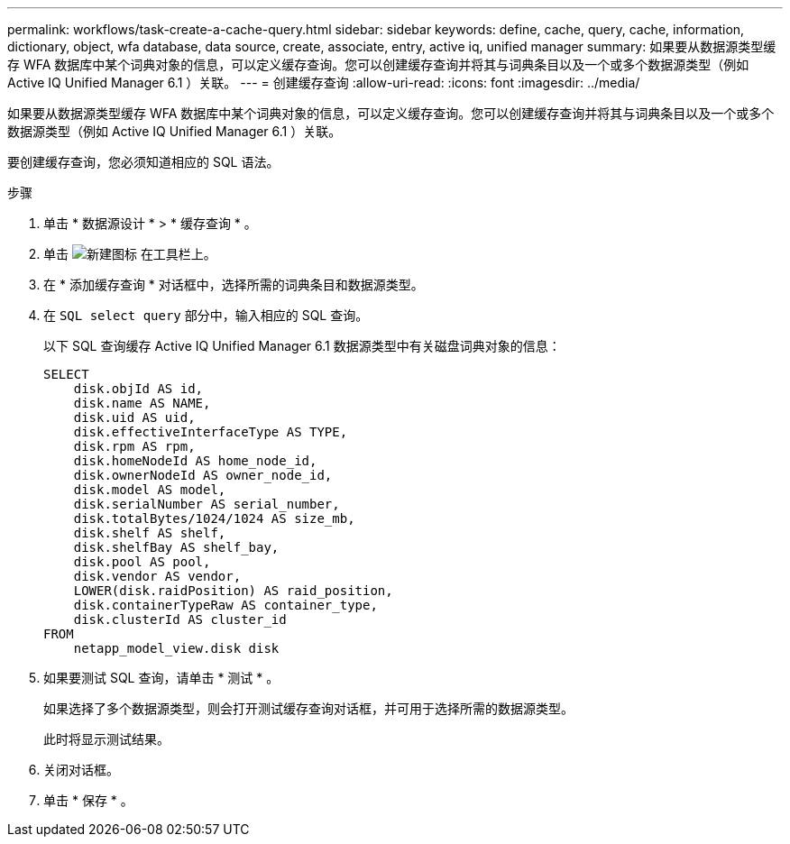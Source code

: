 ---
permalink: workflows/task-create-a-cache-query.html 
sidebar: sidebar 
keywords: define, cache, query, cache, information, dictionary, object, wfa database, data source, create, associate, entry, active iq, unified manager 
summary: 如果要从数据源类型缓存 WFA 数据库中某个词典对象的信息，可以定义缓存查询。您可以创建缓存查询并将其与词典条目以及一个或多个数据源类型（例如 Active IQ Unified Manager 6.1 ）关联。 
---
= 创建缓存查询
:allow-uri-read: 
:icons: font
:imagesdir: ../media/


[role="lead"]
如果要从数据源类型缓存 WFA 数据库中某个词典对象的信息，可以定义缓存查询。您可以创建缓存查询并将其与词典条目以及一个或多个数据源类型（例如 Active IQ Unified Manager 6.1 ）关联。

要创建缓存查询，您必须知道相应的 SQL 语法。

.步骤
. 单击 * 数据源设计 * > * 缓存查询 * 。
. 单击 image:../media/new_wfa_icon.gif["新建图标"] 在工具栏上。
. 在 * 添加缓存查询 * 对话框中，选择所需的词典条目和数据源类型。
. 在 `SQL select query` 部分中，输入相应的 SQL 查询。
+
以下 SQL 查询缓存 Active IQ Unified Manager 6.1 数据源类型中有关磁盘词典对象的信息：

+
[listing]
----
SELECT
    disk.objId AS id,
    disk.name AS NAME,
    disk.uid AS uid,
    disk.effectiveInterfaceType AS TYPE,
    disk.rpm AS rpm,
    disk.homeNodeId AS home_node_id,
    disk.ownerNodeId AS owner_node_id,
    disk.model AS model,
    disk.serialNumber AS serial_number,
    disk.totalBytes/1024/1024 AS size_mb,
    disk.shelf AS shelf,
    disk.shelfBay AS shelf_bay,
    disk.pool AS pool,
    disk.vendor AS vendor,
    LOWER(disk.raidPosition) AS raid_position,
    disk.containerTypeRaw AS container_type,
    disk.clusterId AS cluster_id
FROM
    netapp_model_view.disk disk
----
. 如果要测试 SQL 查询，请单击 * 测试 * 。
+
如果选择了多个数据源类型，则会打开测试缓存查询对话框，并可用于选择所需的数据源类型。

+
此时将显示测试结果。

. 关闭对话框。
. 单击 * 保存 * 。

